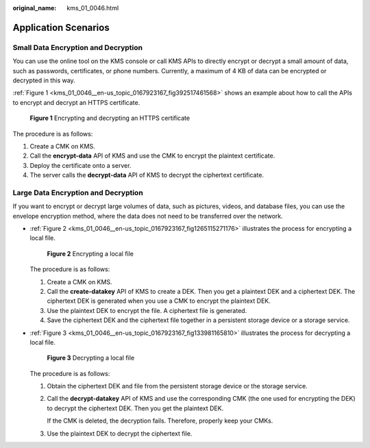 :original_name: kms_01_0046.html

.. _kms_01_0046:

Application Scenarios
=====================

Small Data Encryption and Decryption
------------------------------------

You can use the online tool on the KMS console or call KMS APIs to directly encrypt or decrypt a small amount of data, such as passwords, certificates, or phone numbers. Currently, a maximum of 4 KB of data can be encrypted or decrypted in this way.

:ref:`Figure 1 <kms_01_0046__en-us_topic_0167923167_fig392517461568>` shows an example about how to call the APIs to encrypt and decrypt an HTTPS certificate.

.. _kms_01_0046__en-us_topic_0167923167_fig392517461568:

.. figure:: /_static/images/en-us_image_0232856156.png
   :alt: **Figure 1** Encrypting and decrypting an HTTPS certificate

   **Figure 1** Encrypting and decrypting an HTTPS certificate

The procedure is as follows:

#. Create a CMK on KMS.
#. Call the **encrypt-data** API of KMS and use the CMK to encrypt the plaintext certificate.
#. Deploy the certificate onto a server.
#. The server calls the **decrypt-data** API of KMS to decrypt the ciphertext certificate.

Large Data Encryption and Decryption
------------------------------------

If you want to encrypt or decrypt large volumes of data, such as pictures, videos, and database files, you can use the envelope encryption method, where the data does not need to be transferred over the network.

-  :ref:`Figure 2 <kms_01_0046__en-us_topic_0167923167_fig1265115271176>` illustrates the process for encrypting a local file.

   .. _kms_01_0046__en-us_topic_0167923167_fig1265115271176:

   .. figure:: /_static/images/en-us_image_0232858228.png
      :alt: **Figure 2** Encrypting a local file

      **Figure 2** Encrypting a local file

   The procedure is as follows:

   #. Create a CMK on KMS.
   #. Call the **create-datakey** API of KMS to create a DEK. Then you get a plaintext DEK and a ciphertext DEK. The ciphertext DEK is generated when you use a CMK to encrypt the plaintext DEK.
   #. Use the plaintext DEK to encrypt the file. A ciphertext file is generated.
   #. Save the ciphertext DEK and the ciphertext file together in a persistent storage device or a storage service.

-  :ref:`Figure 3 <kms_01_0046__en-us_topic_0167923167_fig133981165810>` illustrates the process for decrypting a local file.

   .. _kms_01_0046__en-us_topic_0167923167_fig133981165810:

   .. figure:: /_static/images/en-us_image_0232858842.png
      :alt: **Figure 3** Decrypting a local file

      **Figure 3** Decrypting a local file

   The procedure is as follows:

   #. Obtain the ciphertext DEK and file from the persistent storage device or the storage service.

   #. Call the **decrypt-datakey** API of KMS and use the corresponding CMK (the one used for encrypting the DEK) to decrypt the ciphertext DEK. Then you get the plaintext DEK.

      If the CMK is deleted, the decryption fails. Therefore, properly keep your CMKs.

   #. Use the plaintext DEK to decrypt the ciphertext file.
